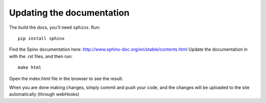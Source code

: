 Updating the documentation
========

The build the docs, you'll need ``sphinx``. Run::

    pip install sphinx

Find the Spinx documentation here: http://www.sphinx-doc.org/en/stable/contents.html
Update the documentation in with the .rst files, and then run::

    make html

Open the index.html file in the browser to see the result.

When you are done making changes, simply commit and push your code, and the changes will be uploaded to the site automatically
(through webHooks)
